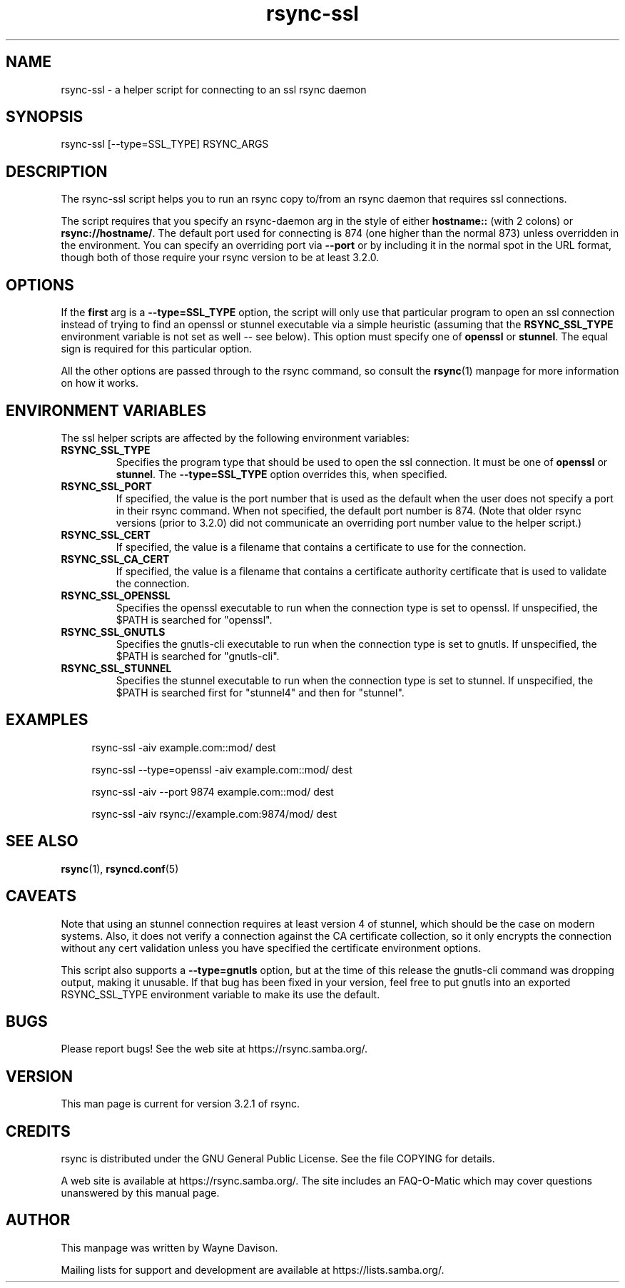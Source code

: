 .TH "rsync-ssl" "1" "22 Jun 2020" "rsync-ssl 3.2.1" "User Commands"
.P
.SH "NAME"
.P
rsync-ssl \- a helper script for connecting to an ssl rsync daemon
.P
.SH "SYNOPSIS"
.P
.nf
rsync-ssl [--type=SSL_TYPE] RSYNC_ARGS
.fi
.P
.SH "DESCRIPTION"
.P
The rsync-ssl script helps you to run an rsync copy to/from an rsync daemon
that requires ssl connections.
.P
The script requires that you specify an rsync-daemon arg in the style of either
\fBhostname::\fP (with 2 colons) or \fBrsync://hostname/\fP.  The default port used for
connecting is 874 (one higher than the normal 873) unless overridden in the
environment.  You can specify an overriding port via \fB\-\-port\fP or by including
it in the normal spot in the URL format, though both of those require your
rsync version to be at least 3.2.0.
.P
.SH "OPTIONS"
.P
If the \fBfirst\fP arg is a \fB\-\-type=SSL_TYPE\fP option, the script will only use
that particular program to open an ssl connection instead of trying to find an
openssl or stunnel executable via a simple heuristic (assuming that the
\fBRSYNC_SSL_TYPE\fP environment variable is not set as well\ \-\- see below).  This
option must specify one of \fBopenssl\fP or \fBstunnel\fP.  The equal sign is
required for this particular option.
.P
All the other options are passed through to the rsync command, so consult the
\fBrsync\fP(1) manpage for more information on how it works.
.P
.SH "ENVIRONMENT VARIABLES"
.P
The ssl helper scripts are affected by the following environment variables:
.P
.IP "\fBRSYNC_SSL_TYPE\fP"
Specifies the program type that should be used to open the
ssl connection.  It must be one of \fBopenssl\fP or \fBstunnel\fP.  The
\fB\-\-type=SSL_TYPE\fP option overrides this, when specified.
.IP "\fBRSYNC_SSL_PORT\fP"
If specified, the value is the port number that is used as
the default when the user does not specify a port in their rsync command.
When not specified, the default port number is 874.  (Note that older rsync
versions (prior to 3.2.0) did not communicate an overriding port number
value to the helper script.)
.IP "\fBRSYNC_SSL_CERT\fP"
If specified, the value is a filename that contains a
certificate to use for the connection.
.IP "\fBRSYNC_SSL_CA_CERT\fP"
If specified, the value is a filename that contains a
certificate authority certificate that is used to validate the connection.
.IP "\fBRSYNC_SSL_OPENSSL\fP"
Specifies the openssl executable to run when the
connection type is set to openssl.  If unspecified, the $PATH is searched
for "openssl".
.IP "\fBRSYNC_SSL_GNUTLS\fP"
Specifies the gnutls-cli executable to run when the
connection type is set to gnutls.  If unspecified, the $PATH is searched
for "gnutls-cli".
.IP "\fBRSYNC_SSL_STUNNEL\fP"
Specifies the stunnel executable to run when the
connection type is set to stunnel.  If unspecified, the $PATH is searched
first for "stunnel4" and then for "stunnel".
.P
.SH "EXAMPLES"
.RS 4
.P
.nf
rsync-ssl -aiv example.com::mod/ dest
.fi
.RE
.RS 4
.P
.nf
rsync-ssl --type=openssl -aiv example.com::mod/ dest
.fi
.RE
.RS 4
.P
.nf
rsync-ssl -aiv --port 9874 example.com::mod/ dest
.fi
.RE
.RS 4
.P
.nf
rsync-ssl -aiv rsync://example.com:9874/mod/ dest
.fi
.RE
.P
.SH "SEE ALSO"
.P
\fBrsync\fP(1), \fBrsyncd.conf\fP(5)
.P
.SH "CAVEATS"
.P
Note that using an stunnel connection requires at least version 4 of stunnel,
which should be the case on modern systems.  Also, it does not verify a
connection against the CA certificate collection, so it only encrypts the
connection without any cert validation unless you have specified the
certificate environment options.
.P
This script also supports a \fB\-\-type=gnutls\fP option, but at the time of this
release the gnutls-cli command was dropping output, making it unusable.  If
that bug has been fixed in your version, feel free to put gnutls into an
exported RSYNC_SSL_TYPE environment variable to make its use the default.
.P
.SH "BUGS"
.P
Please report bugs! See the web site at https://rsync.samba.org/.
.P
.SH "VERSION"
.P
This man page is current for version 3.2.1 of rsync.
.P
.SH "CREDITS"
.P
rsync is distributed under the GNU General Public License.  See the file
COPYING for details.
.P
A web site is available at https://rsync.samba.org/.  The site includes an
FAQ-O-Matic which may cover questions unanswered by this manual page.
.P
.SH "AUTHOR"
.P
This manpage was written by Wayne Davison.
.P
Mailing lists for support and development are available at
https://lists.samba.org/.
